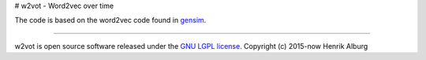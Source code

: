 # w2vot - Word2vec over time

The code is based on the word2vec code found in `gensim <http://github.com/piskvorky/gensim/>`_. 

----------------

w2vot is open source software released under the `GNU LGPL license <http://www.gnu.org/licenses/lgpl.html>`_.
Copyright (c) 2015-now Henrik Alburg
